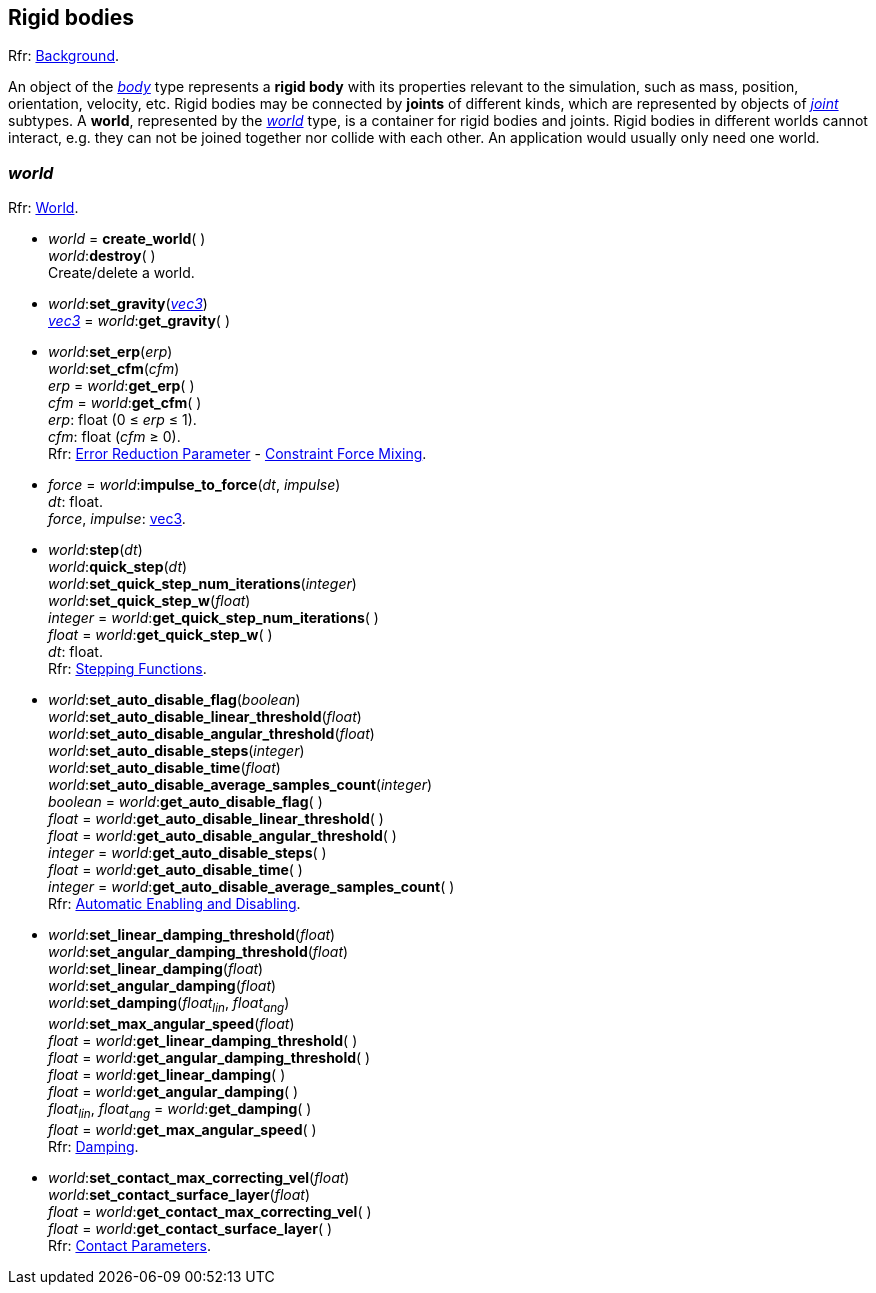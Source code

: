 
== Rigid bodies

[small]#Rfr: http://ode.org/wiki/index.php?title=Manual#Background[Background].#

An object of the <<body, _body_>> type represents a *rigid body* with its properties relevant to
the simulation, such as mass, position, orientation, velocity, etc.
Rigid bodies may be connected by *joints* of different kinds, which are represented by objects of <<joint, _joint_>> subtypes.
A *world*, represented by the <<world, _world_>> type, is a container for rigid bodies and joints.
Rigid bodies in different worlds cannot interact, e.g. they can not be joined together nor collide with each other. An application would usually only need one world.

[[world]]
=== _world_

[small]#Rfr: http://ode.org/wiki/index.php?title=Manual#World[World].#


[[create_world]]
* _world_ = *create_world*( ) +
_world_++:++*destroy*( ) +
[small]#Create/delete a world.#

[[world_set_gravity]]
* _world_++:++*set_gravity*(<<vec3, _vec3_>>) +
<<vec3, _vec3_>> = _world_++:++*get_gravity*( )

[[world_erp_cfm]]
* _world_++:++*set_erp*(_erp_) +
_world_++:++*set_cfm*(_cfm_) +
_erp_ = _world_++:++*get_erp*( ) +
_cfm_ = _world_++:++*get_cfm*( ) +
[small]#_erp_: float (0 &le; _erp_ &le; 1). +
_cfm_: float (_cfm_ &ge; 0). +
Rfr: http://ode.org/wiki/index.php?title=Manual#Joint_error_and_the_Error_Reduction_Parameter_.28ERP.29[Error Reduction Parameter] - http://ode.org/wiki/index.php?title=Manual#Soft_constraint_and_Constraint_Force_Mixing_.28CFM.29[Constraint Force Mixing].#

[[world_impulse_to_force]]
* _force_ = _world_++:++*impulse_to_force*(_dt_, _impulse_) +
[small]#_dt_: float. +
_force_, _impulse_: <<vec3, vec3>>.#

[[world_step]]
* _world_++:++*step*(_dt_) +
_world_++:++*quick_step*(_dt_) +
_world_++:++*set_quick_step_num_iterations*(_integer_) +
_world_++:++*set_quick_step_w*(_float_) +
_integer_ = _world_++:++*get_quick_step_num_iterations*( ) +
_float_ = _world_++:++*get_quick_step_w*( ) +
[small]#_dt_: float. +
Rfr: http://ode.org/wiki/index.php?title=Manual#Stepping_Functions[Stepping Functions].#

[[world_set_auto_disable_flag]]
* _world_++:++*set_auto_disable_flag*(_boolean_) +
_world_++:++*set_auto_disable_linear_threshold*(_float_) +
_world_++:++*set_auto_disable_angular_threshold*(_float_) +
_world_++:++*set_auto_disable_steps*(_integer_) +
_world_++:++*set_auto_disable_time*(_float_) +
_world_++:++*set_auto_disable_average_samples_count*(_integer_) +
_boolean_ = _world_++:++*get_auto_disable_flag*( ) +
_float_ = _world_++:++*get_auto_disable_linear_threshold*( ) +
_float_ = _world_++:++*get_auto_disable_angular_threshold*( ) +
_integer_ = _world_++:++*get_auto_disable_steps*( ) +
_float_ = _world_++:++*get_auto_disable_time*( ) +
_integer_ = _world_++:++*get_auto_disable_average_samples_count*( ) +
[small]#Rfr: http://ode.org/wiki/index.php?title=Manual#Automatic_Enabling_and_Disabling[Automatic Enabling and Disabling].#

[[world_damping]]
* _world_++:++*set_linear_damping_threshold*(_float_) +
_world_++:++*set_angular_damping_threshold*(_float_) +
_world_++:++*set_linear_damping*(_float_) +
_world_++:++*set_angular_damping*(_float_) +
_world_++:++*set_damping*(_float~lin~_, _float~ang~_) +
_world_++:++*set_max_angular_speed*(_float_) +
_float_ = _world_++:++*get_linear_damping_threshold*( ) +
_float_ = _world_++:++*get_angular_damping_threshold*( ) +
_float_ = _world_++:++*get_linear_damping*( ) +
_float_ = _world_++:++*get_angular_damping*( ) +
_float~lin~_, _float~ang~_ = _world_++:++*get_damping*( ) +
_float_ = _world_++:++*get_max_angular_speed*( ) +
[small]#Rfr: http://ode.org/wiki/index.php?title=Manual#Damping_2[Damping].#

[[world_contact]]
* _world_++:++*set_contact_max_correcting_vel*(_float_) +
_world_++:++*set_contact_surface_layer*(_float_) +
_float_ = _world_++:++*get_contact_max_correcting_vel*( ) +
_float_ = _world_++:++*get_contact_surface_layer*( ) +
[small]#Rfr: http://ode.org/wiki/index.php?title=Manual#Contact_Parameters[Contact Parameters].#

